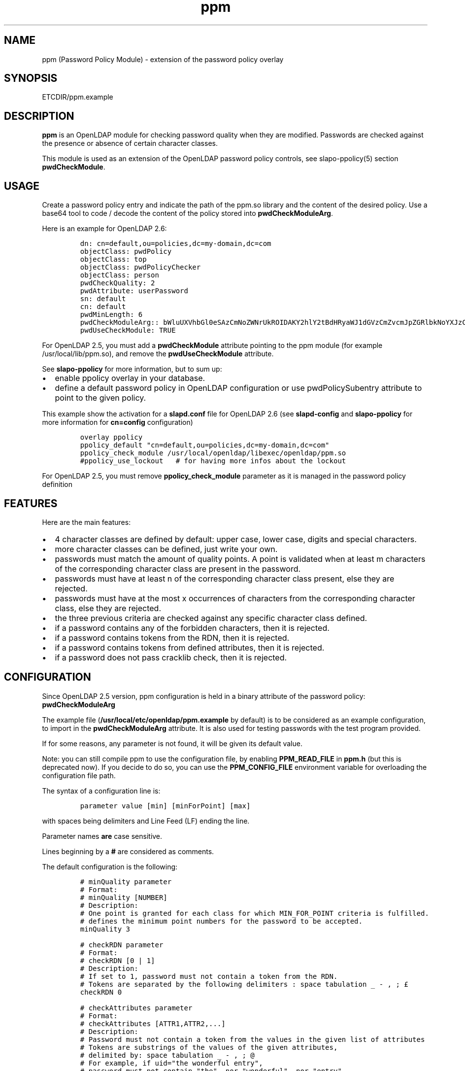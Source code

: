 .\" Automatically generated by Pandoc 2.9.2.1
.\"
.TH "ppm" "5" "August 24, 2021" "ppm" "File Formats Manual"
.hy
.SH NAME
.PP
ppm (Password Policy Module) - extension of the password policy overlay
.SH SYNOPSIS
.PP
ETCDIR/ppm.example
.SH DESCRIPTION
.PP
\f[B]ppm\f[R] is an OpenLDAP module for checking password quality when
they are modified.
Passwords are checked against the presence or absence of certain
character classes.
.PP
This module is used as an extension of the OpenLDAP password policy
controls, see slapo-ppolicy(5) section \f[B]pwdCheckModule\f[R].
.SH USAGE
.PP
Create a password policy entry and indicate the path of the ppm.so
library and the content of the desired policy.
Use a base64 tool to code / decode the content of the policy stored into
\f[B]pwdCheckModuleArg\f[R].
.PP
Here is an example for OpenLDAP 2.6:
.IP
.nf
\f[C]
dn: cn=default,ou=policies,dc=my-domain,dc=com
objectClass: pwdPolicy
objectClass: top
objectClass: pwdPolicyChecker
objectClass: person
pwdCheckQuality: 2
pwdAttribute: userPassword
sn: default
cn: default
pwdMinLength: 6
pwdCheckModuleArg:: bWluUXVhbGl0eSAzCmNoZWNrUkROIDAKY2hlY2tBdHRyaWJ1dGVzCmZvcmJpZGRlbkNoYXJzCm1heENvbnNlY3V0aXZlUGVyQ2xhc3MgMAp1c2VDcmFja2xpYiAwCmNyYWNrbGliRGljdCAvdmFyL2NhY2hlL2NyYWNrbGliL2NyYWNrbGliX2RpY3QKY2xhc3MtdXBwZXJDYXNlIEFCQ0RFRkdISUpLTE1OT1BRUlNUVVZXWFlaIDAgMSAwCmNsYXNzLWxvd2VyQ2FzZSBhYmNkZWZnaGlqa2xtbm9wcXJzdHV2d3h5eiAwIDEgMApjbGFzcy1kaWdpdCAwMTIzNDU2Nzg5IDAgMSAwCmNsYXNzLXNwZWNpYWwgPD4sPzsuOi8hwqfDuSUqwrVewqgkwqPCsibDqX4iIyd7KFstfMOoYF9cw6dew6BAKV3CsD19KyAwIDEgMAoK
pwdUseCheckModule: TRUE
\f[R]
.fi
.PP
For OpenLDAP 2.5, you must add a \f[B]pwdCheckModule\f[R] attribute
pointing to the ppm module (for example /usr/local/lib/ppm.so), and
remove the \f[B]pwdUseCheckModule\f[R] attribute.
.PP
See \f[B]slapo-ppolicy\f[R] for more information, but to sum up:
.IP \[bu] 2
enable ppolicy overlay in your database.
.IP \[bu] 2
define a default password policy in OpenLDAP configuration or use
pwdPolicySubentry attribute to point to the given policy.
.PP
This example show the activation for a \f[B]slapd.conf\f[R] file for
OpenLDAP 2.6 (see \f[B]slapd-config\f[R] and \f[B]slapo-ppolicy\f[R] for
more information for \f[B]cn=config\f[R] configuration)
.IP
.nf
\f[C]
overlay ppolicy
ppolicy_default \[dq]cn=default,ou=policies,dc=my-domain,dc=com\[dq]
ppolicy_check_module /usr/local/openldap/libexec/openldap/ppm.so
#ppolicy_use_lockout   # for having more infos about the lockout
\f[R]
.fi
.PP
For OpenLDAP 2.5, you must remove \f[B]ppolicy_check_module\f[R]
parameter as it is managed in the password policy definition
.SH FEATURES
.PP
Here are the main features:
.IP \[bu] 2
4 character classes are defined by default: upper case, lower case,
digits and special characters.
.IP \[bu] 2
more character classes can be defined, just write your own.
.IP \[bu] 2
passwords must match the amount of quality points.
A point is validated when at least m characters of the corresponding
character class are present in the password.
.IP \[bu] 2
passwords must have at least n of the corresponding character class
present, else they are rejected.
.IP \[bu] 2
passwords must have at the most x occurrences of characters from the
corresponding character class, else they are rejected.
.IP \[bu] 2
the three previous criteria are checked against any specific character
class defined.
.IP \[bu] 2
if a password contains any of the forbidden characters, then it is
rejected.
.IP \[bu] 2
if a password contains tokens from the RDN, then it is rejected.
.IP \[bu] 2
if a password contains tokens from defined attributes, then it is
rejected.
.IP \[bu] 2
if a password does not pass cracklib check, then it is rejected.
.SH CONFIGURATION
.PP
Since OpenLDAP 2.5 version, ppm configuration is held in a binary
attribute of the password policy: \f[B]pwdCheckModuleArg\f[R]
.PP
The example file (\f[B]/usr/local/etc/openldap/ppm.example\f[R] by default) is to be
considered as an example configuration, to import in the
\f[B]pwdCheckModuleArg\f[R] attribute.
It is also used for testing passwords with the test program provided.
.PP
If for some reasons, any parameter is not found, it will be given its
default value.
.PP
Note: you can still compile ppm to use the configuration file, by
enabling \f[B]PPM_READ_FILE\f[R] in \f[B]ppm.h\f[R] (but this is
deprecated now).
If you decide to do so, you can use the \f[B]PPM_CONFIG_FILE\f[R]
environment variable for overloading the configuration file path.
.PP
The syntax of a configuration line is:
.IP
.nf
\f[C]
parameter value [min] [minForPoint] [max]
\f[R]
.fi
.PP
with spaces being delimiters and Line Feed (LF) ending the line.
.PP
Parameter names \f[B]are\f[R] case sensitive.
.PP
Lines beginning by a \f[B]#\f[R] are considered as comments.
.PP
The default configuration is the following:
.IP
.nf
\f[C]
# minQuality parameter
# Format:
# minQuality [NUMBER]
# Description:
# One point is granted for each class for which MIN_FOR_POINT criteria is fulfilled.
# defines the minimum point numbers for the password to be accepted.
minQuality 3

# checkRDN parameter
# Format:
# checkRDN [0 | 1]
# Description:
# If set to 1, password must not contain a token from the RDN.
# Tokens are separated by the following delimiters : space tabulation _ - , ; \[Po]
checkRDN 0

# checkAttributes parameter
# Format:
# checkAttributes [ATTR1,ATTR2,...]
# Description:
# Password must not contain a token from the values in the given list of attributes
# Tokens are substrings of the values of the given attributes,
# delimited by: space tabulation _ - , ; \[at]
# For example, if uid=\[dq]the wonderful entry\[dq],
# password must not contain \[dq]the\[dq], nor \[dq]wonderful\[dq], nor \[dq]entry\[dq]
checkAttributes

# forbiddenChars parameter
# Format:
# forbiddenChars [CHARACTERS_FORBIDDEN]
# Description:
# Defines the forbidden characters list (no separator).
# If one of them is found in the password, then it is rejected.
forbiddenChars

# maxConsecutivePerClass parameter
# Format:
# maxConsecutivePerClass [NUMBER]
# Description:
# Defines the maximum number of consecutive character allowed for any class
maxConsecutivePerClass 0

# useCracklib parameter
# Format:
# useCracklib [0 | 1]
# Description:
# If set to 1, the password must pass the cracklib check
useCracklib 0

# cracklibDict parameter
# Format:
# cracklibDict [path_to_cracklib_dictionary]
# Description:
# directory+filename-prefix that your version of CrackLib will go hunting for
# For example, /var/pw_dict resolves as /var/pw_dict.pwd,
# /var/pw_dict.pwi and /var/pw_dict.hwm dictionary files
cracklibDict /var/cache/cracklib/cracklib_dict

# classes parameter
# Format:
# class-[CLASS_NAME] [CHARACTERS_DEFINING_CLASS] [MIN] [MIN_FOR_POINT] [MAX]
# Description:
# [CHARACTERS_DEFINING_CLASS]: characters defining the class (no separator)
# [MIN]: If at least [MIN] characters of this class is not found in the password, then it is rejected
# [MIN_FOR_POINT]: one point is granted if password contains at least [MIN_FOR_POINT] character numbers of this class
# [MAX]: if > [MAX] occurrences of characters from this class are found, then the password is rejected (0 means no maximum)
class-upperCase ABCDEFGHIJKLMNOPQRSTUVWXYZ 0 1 0
class-lowerCase abcdefghijklmnopqrstuvwxyz 0 1 0
class-digit 0123456789 0 1 0
class-special <>,?;.:/!\[sc]\[`u]%*\[mc]\[ha]\[ad]$\[Po]\[S2]&\['e]\[ti]\[dq]#\[aq]{([-|\[`e]\[ga]_\[rs]\[,c]\[ha]\[`a]\[at])]\[de]=}+ 0 1 0
\f[R]
.fi
.SH EXAMPLE
.PP
With this policy:
.IP
.nf
\f[C]
minQuality 4
forbiddenChars .?,
checkRDN 1
checkAttributes mail
class-upperCase ABCDEFGHIJKLMNOPQRSTUVWXYZ 0 5 0
class-lowerCase abcdefghijklmnopqrstuvwxyz 0 12 0
class-digit 0123456789 0 1 0
class-special <>,?;.:/!\[sc]\[`u]%*\[mc]\[ha]\[ad]$\[Po]\[S2]&\['e]\[ti]\[dq]#\[aq]{([-|\[`e]\[ga]_\[rs]\[,c]\[ha]\[`a]\[at])]\[de]=}+ 0 1 0
class-myClass :) 1 1 0
\f[R]
.fi
.PP
the password \f[B]ThereIsNoCowLevel)\f[R] is working, because:
.IP \[bu] 2
it has 4 character classes validated : upper, lower, special, and
myClass
.IP \[bu] 2
it has no character among .?,
.IP \[bu] 2
it has at least one character among : or )
.PP
but it won\[cq]t work for the user uid=John
Cowlevel,ou=people,cn=example,cn=com, because the token
\[lq]Cowlevel\[rq] from his RDN exists in the password (case
insensitive).
.PP
Also, it won\[cq]t work for a mail attribute containing:
\[lq]thereis\[at]domain.com\[rq] because the part \[lq]thereis\[rq]
matches the password.
.SH LOGS
.PP
If a user password is rejected by \f[B]ppm\f[R], the user will get this
type of message:
.PP
Typical user message from ldappasswd(5):
.IP
.nf
\f[C]
  Result: Constraint violation (19)
  Additional info: Password for dn=\[rs]\[dq]%s\[rs]\[dq] does not pass required number of strength checks (2 of 3)
\f[R]
.fi
.PP
A more detailed message is written to the server log.
.PP
While evaluating a password change, you should observe something looking
at this in the logs:
.IP
.nf
\f[C]
ppm: entry uid=jack.oneill,ou=people,dc=my-domain,dc=com
ppm: Reading pwdCheckModuleArg attribute
ppm: RAW configuration: minQuality 3#012checkRDN 0#012checkAttributes mail,uid#012forbiddenChars#012maxConsecutivePerClass 0#012useCracklib 0#012cracklibDict /var/cache/cracklib/cracklib_dict#012class-upperCase ABCDEFGHIJKLMNOPQRSTUVWXYZ 0 1 0#012class-lowerCase abcdefghijklmnopqrstuvwxyz 0 1 0#012class-digit 0123456789 0 1 0#012class-special <>,?;.:/!\[sc]\[`u]%*\[mc]\[ha]\[ad]$\[Po]\[S2]&\['e]\[ti]\[dq]#\[aq]{([-|\[`e]\[ga]_\[rs]\[,c]\[ha]\[`a]\[at])]\[de]=}+ 0 1 0
ppm: Parsing pwdCheckModuleArg attribute
ppm: get line: minQuality 3
ppm: Param = minQuality, value = 3, min = (null), minForPoint= (null)
ppm:  Accepted replaced value: 3
ppm: get line: checkRDN 0
ppm: Param = checkRDN, value = 0, min = (null), minForPoint= (null)
ppm:  Accepted replaced value: 0
ppm: get line: checkAttributes mail,uid
ppm: Param = checkAttributes, value = mail,uid, min = (null), minForPoint= (null)
ppm:  Accepted replaced value: mail,uid
ppm: get line: forbiddenChars
ppm: No value, goto next parameter
ppm: get line: maxConsecutivePerClass 0
ppm: Param = maxConsecutivePerClass, value = 0, min = (null), minForPoint= (null)
ppm:  Accepted replaced value: 0
ppm: get line: useCracklib 0
ppm: Param = useCracklib, value = 0, min = (null), minForPoint= (null)
ppm:  Accepted replaced value: 0
ppm: get line: cracklibDict /var/cache/cracklib/cracklib_dict
ppm: Param = cracklibDict, value = /var/cache/cracklib/cracklib_dict, min = (null), minForPoint= (null)
ppm:  Accepted replaced value: /var/cache/cracklib/cracklib_dict
ppm: get line: class-upperCase ABCDEFGHIJKLMNOPQRSTUVWXYZ 0 1 0
ppm: Param = class-upperCase, value = ABCDEFGHIJKLMNOPQRSTUVWXYZ, min = 0, minForPoint = 1, max = 0
ppm:  Accepted replaced value: ABCDEFGHIJKLMNOPQRSTUVWXYZ
ppm: get line: class-lowerCase abcdefghijklmnopqrstuvwxyz 0 1 0
ppm: Param = class-lowerCase, value = abcdefghijklmnopqrstuvwxyz, min = 0, minForPoint = 1, max = 0
ppm:  Accepted replaced value: abcdefghijklmnopqrstuvwxyz
ppm: get line: class-digit 0123456789 0 1 0
ppm: Param = class-digit, value = 0123456789, min = 0, minForPoint = 1, max = 0
ppm:  Accepted replaced value: 0123456789
ppm: get line: class-special <>,?;.:/!\[sc]\[`u]%*\[mc]\[ha]\[ad]$\[Po]\[S2]&\['e]\[ti]\[dq]#\[aq]{([-|\[`e]\[ga]_\[rs]\[,c]\[ha]\[`a]\[at])]\[de]=}+ 0 1 0
ppm: Param = class-special, value = <>,?;.:/!\[sc]\[`u]%*\[mc]\[ha]\[ad]$\[Po]\[S2]&\['e]\[ti]\[dq]#\[aq]{([-|\[`e]\[ga]_\[rs]\[,c]\[ha]\[`a]\[at])]\[de]=}+, min = 0, minForPoint = 1, max = 0
ppm:  Accepted replaced value: <>,?;.:/!\[sc]\[`u]%*\[mc]\[ha]\[ad]$\[Po]\[S2]&\['e]\[ti]\[dq]#\[aq]{([-|\[`e]\[ga]_\[rs]\[,c]\[ha]\[`a]\[at])]\[de]=}+
ppm: 1 point granted for class class-upperCase
ppm: 1 point granted for class class-lowerCase
ppm: Reallocating szErrStr from 64 to 179
check_password_quality: module error: (/usr/local/openldap/libexec/openldap/ppm.so) Password for dn=\[dq]uid=jack.oneill,ou=people,dc=my-domain,dc=com\[dq] does not pass required number of strength checks (2 of 3).[1]
\f[R]
.fi
.SH TESTS
.PP
There is a unit test script: \f[B]unit_tests.sh\f[R] that illustrates
checking some passwords.
.PP
It is possible to test one particular password using directly the test
program:
.IP
.nf
\f[C]
cd /usr/local/lib
LD_LIBRARY_PATH=. ./ppm_test \[dq]uid=test,ou=users,dc=my-domain,dc=com\[dq] \[dq]my_password\[dq] \[dq]/usr/local/etc/openldap/ppm.example\[dq] && echo OK
\f[R]
.fi
.SH FILES
.PP
\f[B]/usr/local/etc/openldap/ppm.example\f[R]
.RS
.PP
example of ppm configuration to be inserted in
\f[B]pwdCheckModuleArg\f[R] attribute of given password policy
.RE
.PP
\f[B]ppm.so\f[R]
.RS
.PP
ppm library, loaded by the \f[B]pwdCheckModule\f[R] attribute of given
password policy (OpenLDAP 2.5) or by the \f[B]ppolicy_check_module\f[R]
/ \f[B]olcPPolicyCheckModule\f[R] parameters of the ppolicy overlay
(OpenLDAP 2.6)
.RE
.PP
\f[B]ppm_test\f[R]
.RS
.PP
small test program for checking password in a command-line
.RE
.SH SEE ALSO
.PP
\f[B]slapo-ppolicy\f[R](5), \f[B]slapd-config\f[R](5),
\f[B]slapd.conf\f[R](5)
.SH ACKNOWLEDGEMENTS
.PP
This module was developed in 2014-2022 by David Coutadeur.
